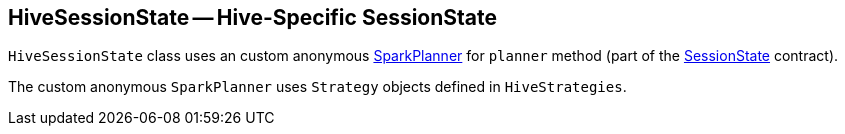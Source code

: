 == [[HiveSessionState]] HiveSessionState -- Hive-Specific SessionState

`HiveSessionState` class uses an custom anonymous link:spark-sql-SparkPlanner.adoc[SparkPlanner] for `planner` method (part of the link:spark-sql-SessionState.adoc[SessionState] contract).

The custom anonymous `SparkPlanner` uses `Strategy` objects defined in `HiveStrategies`.
